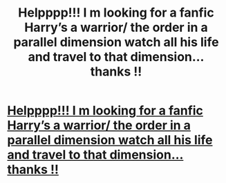 #+TITLE: Helpppp!!! I m looking for a fanfic Harry’s a warrior/ the order in a parallel dimension watch all his life and travel to that dimension... thanks !!

* [[https://www.reddit.com/r/harrypotter/comments/bfhnvx/looking_for_a_fanfic/][Helpppp!!! I m looking for a fanfic Harry’s a warrior/ the order in a parallel dimension watch all his life and travel to that dimension... thanks !!]]
:PROPERTIES:
:Author: CataleyaMalfoy
:Score: 1
:DateUnix: 1555821895.0
:DateShort: 2019-Apr-21
:END:
